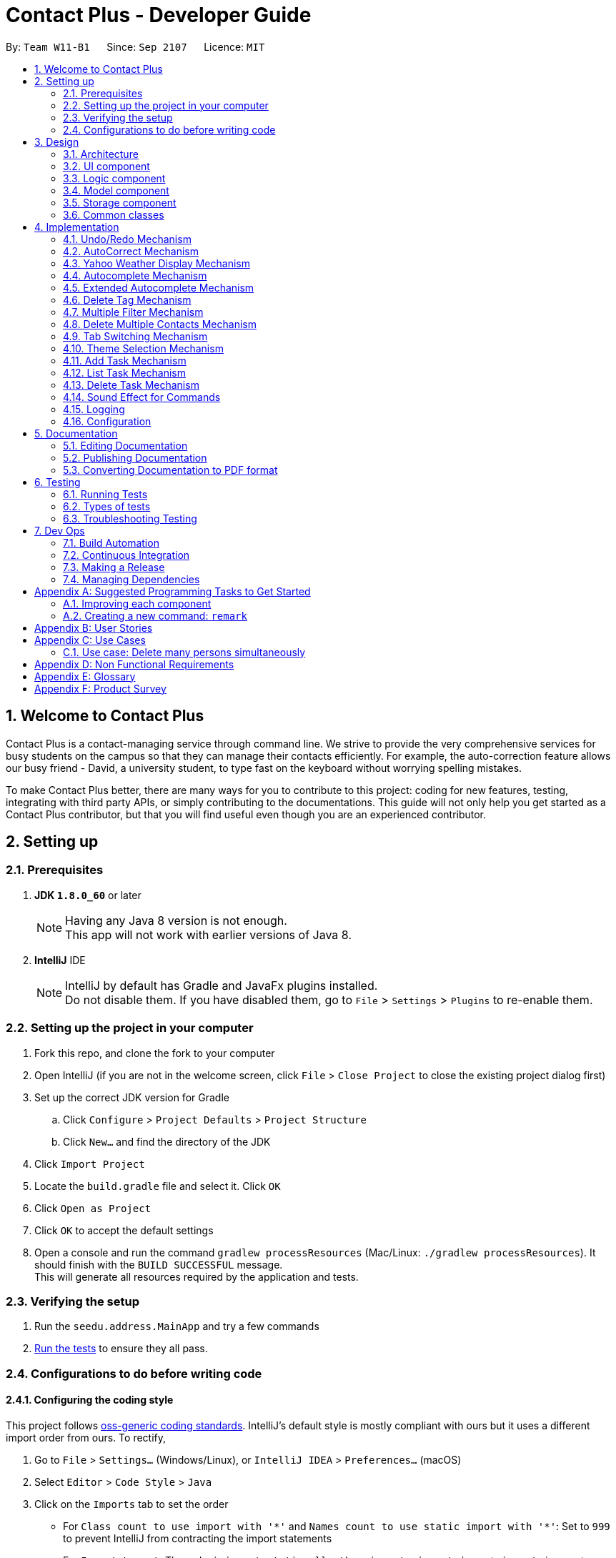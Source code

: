 = Contact Plus - Developer Guide
:toc:
:toc-title:
:toc-placement: preamble
:sectnums:
:imagesDir: images
:experimental:
:stylesDir: stylesheets
ifdef::env-github[]
:tip-caption: :bulb:
:note-caption: :information_source:
endif::[]
ifdef::env-github,env-browser[:outfilesuffix: .adoc]
:repoURL: https://github.com/CS2103AUG2017-W11-B1/main/tree/master

By: `Team W11-B1`      Since: `Sep 2107`      Licence: `MIT`

== Welcome to Contact Plus
Contact Plus is a contact-managing service through command line. We strive to provide the very comprehensive services for busy students on the campus so that they can manage their contacts efficiently. For example, the auto-correction feature allows
our busy friend - David, a university student, to type fast on the keyboard without worrying spelling mistakes.

To make Contact Plus better, there are many ways for you to contribute to this project: coding for new features, testing, integrating with third party APIs, or simply contributing to the documentations.
This guide will not only help you get started as a Contact Plus contributor, but that you will find useful even though you are an experienced contributor.


== Setting up

=== Prerequisites

. *JDK `1.8.0_60`* or later
+
[NOTE]
Having any Java 8 version is not enough. +
This app will not work with earlier versions of Java 8.
+

. *IntelliJ* IDE
+
[NOTE]
IntelliJ by default has Gradle and JavaFx plugins installed. +
Do not disable them. If you have disabled them, go to `File` > `Settings` > `Plugins` to re-enable them.


=== Setting up the project in your computer

. Fork this repo, and clone the fork to your computer
. Open IntelliJ (if you are not in the welcome screen, click `File` > `Close Project` to close the existing project dialog first)
. Set up the correct JDK version for Gradle
.. Click `Configure` > `Project Defaults` > `Project Structure`
.. Click `New...` and find the directory of the JDK
. Click `Import Project`
. Locate the `build.gradle` file and select it. Click `OK`
. Click `Open as Project`
. Click `OK` to accept the default settings
. Open a console and run the command `gradlew processResources` (Mac/Linux: `./gradlew processResources`). It should finish with the `BUILD SUCCESSFUL` message. +
This will generate all resources required by the application and tests.

=== Verifying the setup

. Run the `seedu.address.MainApp` and try a few commands
. link:#testing[Run the tests] to ensure they all pass.

=== Configurations to do before writing code

==== Configuring the coding style

This project follows https://github.com/oss-generic/process/blob/master/docs/CodingStandards.md[oss-generic coding standards]. IntelliJ's default style is mostly compliant with ours but it uses a different import order from ours. To rectify,

. Go to `File` > `Settings...` (Windows/Linux), or `IntelliJ IDEA` > `Preferences...` (macOS)
. Select `Editor` > `Code Style` > `Java`
. Click on the `Imports` tab to set the order

* For `Class count to use import with '\*'` and `Names count to use static import with '*'`: Set to `999` to prevent IntelliJ from contracting the import statements
* For `Import Layout`: The order is `import static all other imports`, `import java.\*`, `import javax.*`, `import org.\*`, `import com.*`, `import all other imports`. Add a `<blank line>` between each `import`

Optionally, you can follow the <<UsingCheckstyle#, UsingCheckstyle.adoc>> document to configure Intellij to check style-compliance as you write code.

==== Updating documentation to match your fork

After forking the repo, links in the documentation will still point to the `se-edu/addressbook-level4` repo. If you plan to develop this as a separate product (i.e. instead of contributing to the `se-edu/addressbook-level4`) , you should replace the URL in the variable `repoURL` in `DeveloperGuide.adoc` and `UserGuide.adoc` with the URL of your fork.

==== Setting up CI

Set up Travis to perform Continuous Integration (CI) for your fork. See <<UsingTravis#, UsingTravis.adoc>> to learn how to set it up.

Optionally, you can set up AppVeyor as a second CI (see <<UsingAppVeyor#, UsingAppVeyor.adoc>>).

[NOTE]
Having both Travis and AppVeyor ensures your App works on both Unix-based platforms and Windows-based platforms (Travis is Unix-based and AppVeyor is Windows-based)

==== Getting started with coding

When you are ready to start coding,

1. Get some sense of the overall design by reading the link:#architecture[Architecture] section.
2. Take a look at the section link:#suggested-programming-tasks-to-get-started[Suggested Programming Tasks to Get Started].

== Design

=== Architecture

image::Architecture.png[width="600"]
_Figure 2.1.1 : Architecture Diagram_

The *_Architecture Diagram_* given above explains the high-level design of the App. Given below is a quick overview of each component.

[TIP]
The `.pptx` files used to create diagrams in this document can be found in the link:{repoURL}/docs/diagrams/[diagrams] folder. To update a diagram, modify the diagram in the pptx file, select the objects of the diagram, and choose `Save as picture`.

`Main` has only one class called link:{repoURL}/src/main/java/seedu/address/MainApp.java[`MainApp`]. It is responsible for,

* At app launch: Initializes the components in the correct sequence, and connects them up with each other.
* At shut down: Shuts down the components and invokes cleanup method where necessary.

link:#common-classes[*`Commons`*] represents a collection of classes used by multiple other components. Two of those classes play important roles at the architecture level.

* `EventsCenter` : This class (written using https://github.com/google/guava/wiki/EventBusExplained[Google's Event Bus library]) is used by components to communicate with other components using events (i.e. a form of _Event Driven_ design)
* `LogsCenter` : Used by many classes to write log messages to the App's log file.

The rest of the App consists of four components.

* link:#ui-component[*`UI`*] : The UI of the App.
* link:#logic-component[*`Logic`*] : The command executor.
* link:#model-component[*`Model`*] : Holds the data of the App in-memory.
* link:#storage-component[*`Storage`*] : Reads data from, and writes data to, the hard disk.

Each of the four components

* Defines its _API_ in an `interface` with the same name as the Component.
* Exposes its functionality using a `{Component Name}Manager` class.

For example, the `Logic` component (see the class diagram given below) defines it's API in the `Logic.java` interface and exposes its functionality using the `LogicManager.java` class.

image::LogicClassDiagram.png[width="800"]
_Figure 2.1.2 : Class Diagram of the Logic Component_

[discrete]
==== Events-Driven nature of the design

The _Sequence Diagram_ below shows how the components interact for the scenario where the user issues the command `delete 1`.

image::SDforDeletePerson.png[width="800"]
_Figure 2.1.3a : Component interactions for `delete 1` command (part 1)_

[NOTE]
Note how the `Model` simply raises a `AddressBookChangedEvent` when the Address Book data are changed, instead of asking the `Storage` to save the updates to the hard disk.

The diagram below shows how the `EventsCenter` reacts to that event, which eventually results in the updates being saved to the hard disk and the status bar of the UI being updated to reflect the 'Last Updated' time.

image::SDforDeletePersonEventHandling.png[width="800"]
_Figure 2.1.3b : Component interactions for `delete 1` command (part 2)_

[NOTE]
Note how the event is propagated through the `EventsCenter` to the `Storage` and `UI` without `Model` having to be coupled to either of them. This is an example of how this Event Driven approach helps us reduce direct coupling between components.

The sections below give more details of each component.

=== UI component

image::UiClassDiagram.png[width="800"]
_Figure 2.2.1 : Structure of the UI Component_

*API* : link:{repoURL}/src/main/java/seedu/address/ui/Ui.java[`Ui.java`]

The UI consists of a `MainWindow` that is made up of parts e.g.`CommandBox`, `ResultDisplay`, `PersonListPanel`, `StatusBarFooter`, `BrowserPanel` etc. All these, including the `MainWindow`, inherit from the abstract `UiPart` class.

The `UI` component uses JavaFx UI framework. The layout of these UI parts are defined in matching `.fxml` files that are in the `src/main/resources/view` folder. For example, the layout of the link:{repoURL}/src/main/java/seedu/address/ui/MainWindow.java[`MainWindow`] is specified in link:{repoURL}/src/main/resources/view/MainWindow.fxml[`MainWindow.fxml`]

The `UI` component,

* Executes user commands using the `Logic` component.
* Binds itself to some data in the `Model` so that the UI can auto-update when data in the `Model` change.
* Responds to events raised from various parts of the App and updates the UI accordingly.

=== Logic component

image::LogicClassDiagram.png[width="800"]
_Figure 2.3.1 : Structure of the Logic Component_

image::LogicCommandClassDiagram.png[width="800"]
_Figure 2.3.2 : Structure of Commands in the Logic Component. This diagram shows finer details concerning `XYZCommand` and `Command` in Figure 2.3.1_

*API* :
link:{repoURL}/src/main/java/seedu/address/logic/Logic.java[`Logic.java`]

.  `Logic` uses the `AddressBookParser` class to parse the user command.
.  This results in a `Command` object which is executed by the `LogicManager`.
.  The command execution can affect the `Model` (e.g. adding a person) and/or raise events.
.  The result of the command execution is encapsulated as a `CommandResult` object which is passed back to the `Ui`.

Given below is the Sequence Diagram for interactions within the `Logic` component for the `execute("delete 1")` API call.

image::DeletePersonSdForLogic.png[width="800"]
_Figure 2.3.1 : Interactions Inside the Logic Component for the `delete 1` Command_

=== Model component

image::ModelClassDiagram.png[width="800"]
_Figure 2.4.1 : Structure of the Model Component_

*API* : link:{repoURL}/src/main/java/seedu/address/model/Model.java[`Model.java`]

The `Model`,

* stores a `UserPref` object that represents the user's preferences.
* stores the Address Book data.
* exposes an unmodifiable `ObservableList<ReadOnlyPerson>` that can be 'observed' e.g. the UI can be bound to this list so that the UI automatically updates when the data in the list change.
* does not depend on any of the other three components.

=== Storage component

image::StorageClassDiagram2.png[width="800"]
_Figure 2.5.1 : Structure of the Storage Component_

*API* : link:{repoURL}/src/main/java/seedu/address/storage/Storage.java[`Storage.java`]

The `Storage` component,

* can save `UserPref` objects in json format and read it back.
* can save the Address Book data in xml format and read it back.

=== Common classes

Classes used by multiple components are in the `seedu.addressbook.commons` package.

== Implementation

This section describes some noteworthy details on how certain features are implemented.

=== Undo/Redo Mechanism

The undo/redo mechanism is facilitated by an `UndoRedoStack`, which resides inside `LogicManager`. It supports undoing and redoing of commands that modifies the state of the address book (e.g. `add`, `edit`). Such commands will inherit from `UndoableCommand`.

`UndoRedoStack` only deals with `UndoableCommands`. Commands that cannot be undone will inherit from `Command` instead. The following diagram shows the inheritance diagram for commands:

image::LogicCommandClassDiagram.png[width="800"]

As you can see from the diagram, `UndoableCommand` adds an extra layer between the abstract `Command` class and concrete commands that can be undone, such as the `DeleteCommand`. Note that extra tasks need to be done when executing a command in an _undoable_ way, such as saving the state of the address book before execution. `UndoableCommand` contains the high-level algorithm for those extra tasks while the child classes implements the details of how to execute the specific command. Note that this technique of putting the high-level algorithm in the parent class and lower-level steps of the algorithm in child classes is also known as the https://www.tutorialspoint.com/design_pattern/template_pattern.htm[template pattern].

Commands that are not undoable are implemented this way:
[source,java]
----
public class ListCommand extends Command {
    @Override
    public CommandResult execute() {
        // ... list logic ...
    }
}
----

With the extra layer, the commands that are undoable are implemented this way:
[source,java]
----
public abstract class UndoableCommand extends Command {
    @Override
    public CommandResult execute() {
        // ... undo logic ...

        executeUndoableCommand();
    }
}

public class DeleteCommand extends UndoableCommand {
    @Override
    public CommandResult executeUndoableCommand() {
        // ... delete logic ...
    }
}
----

Suppose that the user has just launched the application. The `UndoRedoStack` will be empty at the beginning.

The user executes a new `UndoableCommand`, `delete 5`, to delete the 5th person in the address book. The current state of the address book is saved before the `delete 5` command executes. The `delete 5` command will then be pushed onto the `undoStack` (the current state is saved together with the command).

image::UndoRedoStartingStackDiagram.png[width="800"]

As the user continues to use the program, more commands are added into the `undoStack`. For example, the user may execute `add n/David ...` to add a new person.

image::UndoRedoNewCommand1StackDiagram.png[width="800"]

[NOTE]
If a command fails its execution, it will not be pushed to the `UndoRedoStack` at all.

The user now decides that adding the person was a mistake, and decides to undo that action using `undo`.

We will pop the most recent command out of the `undoStack` and push it back to the `redoStack`. We will restore the address book to the state before the `add` command executed.

image::UndoRedoExecuteUndoStackDiagram.png[width="800"]

[NOTE]
If the `undoStack` is empty, then there are no other commands left to be undone, and an `Exception` will be thrown when popping the `undoStack`.

The following sequence diagram shows how the undo operation works:

image::UndoRedoSequenceDiagram.png[width="800"]

The redo does the exact opposite (pops from `redoStack`, push to `undoStack`, and restores the address book to the state after the command is executed).

[NOTE]
If the `redoStack` is empty, then there are no other commands left to be redone, and an `Exception` will be thrown when popping the `redoStack`.

The user now decides to execute a new command, `clear`. As before, `clear` will be pushed into the `undoStack`. This time the `redoStack` is no longer empty. It will be purged as it no longer make sense to redo the `add n/David` command (this is the behavior that most modern desktop applications follow).

image::UndoRedoNewCommand2StackDiagram.png[width="800"]

Commands that are not undoable are not added into the `undoStack`. For example, `list`, which inherits from `Command` rather than `UndoableCommand`, will not be added after execution:

image::UndoRedoNewCommand3StackDiagram.png[width="800"]

The following activity diagram summarize what happens inside the `UndoRedoStack` when a user executes a new command:

image::UndoRedoActivityDiagram.png[width="200"]

==== Design Considerations

**Aspect:** Implementation of `UndoableCommand` +
**Alternative 1 (current choice):** Add a new abstract method `executeUndoableCommand()` +
**Pros:** We will not lose any undone/redone functionality as it is now part of the default behaviour. Classes that deal with `Command` do not have to know that `executeUndoableCommand()` exist. +
**Cons:** Hard for new developers to understand the template pattern. +
**Alternative 2:** Just override `execute()` +
**Pros:** Does not involve the template pattern, easier for new developers to understand. +
**Cons:** Classes that inherit from `UndoableCommand` must remember to call `super.execute()`, or lose the ability to undo/redo.

---

**Aspect:** How undo & redo executes +
**Alternative 1 (current choice):** Saves the entire address book. +
**Pros:** Easy to implement. +
**Cons:** May have performance issues in terms of memory usage. +
**Alternative 2:** Individual command knows how to undo/redo by itself. +
**Pros:** Will use less memory (e.g. for `delete`, just save the person being deleted). +
**Cons:** We must ensure that the implementation of each individual command are correct.

---

**Aspect:** Type of commands that can be undone/redone +
**Alternative 1 (current choice):** Only include commands that modifies the address book (`add`, `clear`, `edit`). +
**Pros:** We only revert changes that are hard to change back (the view can easily be re-modified as no data are lost). +
**Cons:** User might think that undo also applies when the list is modified (undoing filtering for example), only to realize that it does not do that, after executing `undo`. +
**Alternative 2:** Include all commands. +
**Pros:** Might be more intuitive for the user. +
**Cons:** User have no way of skipping such commands if he or she just want to reset the state of the address book and not the view. +
**Additional Info:** See our discussion  https://github.com/se-edu/addressbook-level4/issues/390#issuecomment-298936672[here].

---

**Aspect:** Data structure to support the undo/redo commands +
**Alternative 1 (current choice):** Use separate stack for undo and redo +
**Pros:** Easy to understand for new Computer Science student undergraduates to understand, who are likely to be the new incoming developers of our project. +
**Cons:** Logic is duplicated twice. For example, when a new command is executed, we must remember to update both `HistoryManager` and `UndoRedoStack`. +
**Alternative 2:** Use `HistoryManager` for undo/redo +
**Pros:** We do not need to maintain a separate stack, and just reuse what is already in the codebase. +
**Cons:** Requires dealing with commands that have already been undone: We must remember to skip these commands. Violates Single Responsibility Principle and Separation of Concerns as `HistoryManager` now needs to do two different things. +

=== AutoCorrect Mechanism

The `AutoCorrect` feature enables misspelt commands entered by users to be autoCorrected by the application,
and perform the correct command. The correction of the misspelt command is based on four types of prediction of the misspelt words, namely, addition of alphabets, deletion
of alphabets, transposing of alphabets and Substitution of alphabets. For the sake of efficiency, the link:#edit-distance[edit distance] is limited to 2 (refer to `editDistance1`, and `checkMisspeltWords`).

This is an example of how the misspelt words are predicted by adding one more alphabet:
[source,java]
----
//Adding any one character (from the alphabet) anywhere in the word.
        for (int i = 0; i <= formattedWord.length(); i++) {
            for (int j = 0; j < alphabet.length(); j++) {
                String newWord = formattedWord.substring(0, i) + alphabet.charAt(j)
                        + formattedWord.substring(i, formattedWord.length());
                results.add(newWord);
            }
        }
----

Auto-Correct is only utilized in `AddressBoonParser` class to check each input command, and correct the misspelt command which has an link:#edit-distance[edit distance] smaller than or equal to 2.
The following diagram shows the interaction between `AutoCorrect` and `AddressBookParser` class:

image::AddressBookParser.SequenceDiagram.png[width="800"]

==== Prerequisites/Dependencies

* The `COMMAND_WORD` for every available command must be added to the `getCommandPool` method for the command to be auto-corrected.
* AutoCorrect will only work for misspelt words within link:#edit-distance[edit distance] of 2.
* AutoCorrect is based on four types of prediction of misspelt words, namely, addition, deletion, switch, and substitution.
* Alias will not be autoCorrected as it consists only one or two alphabets.
* The logic for autoCorrecting commands is implemented in AutoCorrectCommand class.

==== Design Consideration

**Aspect:** Implementation of `AutoCorrect` +

**Alternative 1 (current choice):** Consider edit distance is 2 and the command is predicted based on the first alphabet. +
**Pros:** The speed of searching is improved by implementing matching command by the first alphabet as the first alphabet entered by users is often correct.
Edit distance 2 allows a considerable number of commands to be corrected by the application. +
**Cons:** The prediction by first alphabet limits the autoCorrection on those commands that have first alphabet wrong.
Edit distance 2 does not cover many other misspelt commands. +

**Alternative 2:** Read all the available file from an external file when the application begins. +
**Pros:** It would be easier for developers to maintain the autoCorrect feature as it is easier to update new commands into a file rather than in a method. +
**Cons:** It would not be able to utilise `COMMAND_WORD` defined in each command class
as it is a good practice to reused what is already defined and extend its usage (Close to modification and Open to extension Principle). +

=== Yahoo Weather Display Mechanism
The Yahoo weather information display is aided by the external library "yahoo-weather-java-api:2.0.2". This library queries data from Yahoo Weather API, and the application display the information returned by calling the library functions with
a simple string parser method to format the data return. The formatted data is displayed on the `StatusFooterBar`. +

The query of weather information is closely related to the location. The location is specified by WOEID, so in this application we take the link:#WOEID[WOEID] of Singapore by default. +

[source,java]
----
private final String woeid = "1062617";
----

The API method is called, and data returned as follows:

[source,java]
----
YahooWeatherService service = new YahooWeatherService();
Channel channel = service.getForecast(woeid, DegreeUnit.CELSIUS);

return conditionStringParser(channel.getItem().getCondition().toString());
----

==== Prerequisites/Dependencies

* This feature has a strong dependency on Yahoo Weather Server. Some exceptions or assertions should be implemented to prevent the failure of the application
due to the failure of Yahoo Weather Server. +


=== Autocomplete Mechanism[[autocomplete-feature]]

//tag::autocomplete-mechanism[]

The `autocomplete` feature is implemented in `AutoCompleteUtil` class. It enables commands to be automatically suggested and
completed for users. For example, when the user type, "sea", and press kbd:[TAB] key, the complete command `search` appears on the command line. This feature saves time for users and improves the efficiency of the application in general.
It is invoked in subclasses of `Logic` (e.g. `LogicManager`).

The interaction between `AutoCompleteUtil` and `Logic` classes can be seen from the following sequence diagram:

image::AutoCompleteCommand.sequenceDiagram.png[width="800"]

==== Prerequisites/Dependencies [[autocomplete-dependencies]]

* The hotkey for launching `autocomplete` is indicated in the `CommandBox` class.
Currently, the hotkey is kbd:[TAB].
* The `COMMAND_WORD` field must exist in the class file representing each command.
* The `COMMAND_WORD` field in each command class is defined as the string that is used to invoke
that command.
For example, "add" is the `COMMAND_WORD` in the `AddCommand` class and is used to invoke the `add` operation.
* The `COMMAND_WORD` for every command must be added to
the `mapOfAvailableCommands` map in the  `Command` class.
If the developer forgets to perform this step, `AddressBook` will work
normally but there will be no hints for those commands.
* Although `autocomplete` currently does not support autocompletion
for aliases. The `COMMAND_WORD_ALIAS` alias for every command, that has an alias,
should be added to the `listOfCommandAliases` list in the `Command` class
for completeness and testing purposes.
* The logic for filtering matching commands is implemented in the `AutoCompleteUtil`
class. This is shown in the following code snippet:

image::AutoCompleteCommand.png[width="800"]

* If the need arises to autocomplete other fields such as `name`, `address` and `email`,
another method should be implemented in the `AutoCompleteUtil` class.

==== Design Considerations

**Aspect:** Implementation of `autocomplete`. +

**Alternative 1 (current choice):** Add a list of names of available commands to `Command` class. +
**Pros:** We do not need to care about how `autocomplete` works when adding new commands. We simply need to add the
 `COMMAND_WORD` of new commands to the Command class and `autocomplete` will automatically use them for hints.
 Furthermore, command names can be dynamically obtained via the `COMMAND_WORD` field for every command. +
**Cons:** Additional level of dependency as the developer has to consistently update the `Command` class whenever
 a new type of command is created. +

**Alternative 2:** Place the `COMMAND_WORD` of all commands into a text file and read it when `AddressBook` starts. +
**Pros:** No additional dependency among classes as `AddressBook` gets all command names from a text file rather
 than obtaining them from the `COMMAND_WORD` field of each type of command. +
**Cons:** The developer has to add the `COMMAND_WORD` of every new command to the text file.
 Furthermore, there is repeated work (and higher risk of error) as the developer must take care to ensure that the text file's entry corresponds with the
`COMMAND_WORD` field.

//end::autocomplete-mechanism[]

=== Extended Autocomplete Mechanism[[extended-autocomplete-feature]]

//tag::extended-autocomplete-mechanism[]

The `extended autocomplete` feature is an add-on to the `autocomplete` feature
and enables the full format of commands to be automatically filled into the command bar.
It is invoked in the `LogicManager` class.

==== Prerequisites/Dependencies

* The hotkey for launching `extended autocomplete` is indicated in the `CommandBox` class.
Currently, the hotkey is kbd:[Ctrl]. The following excerpt briefly shows how the `autocomplete` string
is determined based on the `Command` entered by the user.

image::extended-autocomplete-snippet.png[width="800"]

* The `COMMAND_WORD` and `AUTOCOMPLETE_FORMAT` fields must exist in all class files that represent commands.
* For definition of `COMMAND_WORD`, see <<autocomplete-dependencies, section 4.4.1>>
* The `AUTOCOMPLETE_FORMAT` field is defined as a string that contains the format of the command that is represented by the enclosing class.
For example, if `test` command has the format of `test positive_integer` then `AUTOCOMPLETE_FORMAT` must be defined as
`test positive_integer` in the `TestCommand` class.
* The `mapOfAvailableCommands` map in the `Command` class must contain `<command_class.COMMAND_WORD, command_class.AUTCOMPLETE_FORMAT>`
as `<key, value>` pairs. An example of such a pair is `<AddCommand.COMMAND_WORD, AddCommand.AUTOCOMPLETE_FORMAT>`.
* If the developer forgets to perform the above step, `AddressBook` will work
normally but there will be no completion for those commands.
* `extended autocomplete` currently does not support autocompletion
for aliases.

==== Design Considerations

**Aspect:** Implementation of `extended autocomplete`. +

**Alternative 1 (current choice):** Use a shortcut key to launch `extended autocomplete` when a valid `COMMAND NAME`
has been typed into the command bar. +
**Pros:** It is easy to implement as we simply need to return a string based on the immediate user input. Furthermore, the `autocomplete` feature
complements this by enabling users to easily input a correct `COMMAND_NAME`. +
**Cons:** The user cannot choose from the list of suggestions by `Autocomplete`. He still has to type/autofill a
single command name first before being able to use the shortcut for `extended autocomplete`. +

**Alternative 2:** Allocate shortcut keys to select non-negative integers 0, 1, 2, 3 ... Each integer will be used as an
index to select a specific command from the `autocomplete` list of suggestions. +
Pros: Convenient for user to input any command as he only has to type its prefix partially before using `autocomplete` and
select the desired command using the shortcut for `extended autocomplete`. +
Cons: Finite number of keys on the keyboard make it impossible to do a one-to-one mapping of shortcut keys to commands.
 Furthermore, it is quite tricky to implement as using keys with printable characters will result in extra characters
 being printed together with the string returned by `extended autocomplete`.

//end::extended-autocomplete-mechanism[]

=== Delete Tag Mechanism

//tag::deletetag-mechanism[]

This mechanism is modelled by the `DeleteTagCommand` class. An instance of
`DeleteTagCommand` is instantiated by the `AddressBookParser` class when the
user attempts to delete tasks. The following sequence diagram shows the process from the
moment the user enters the `deletetag` command until the remaining tags
are displayed in the interface of `Contact Plus`.

image::DeleteTagCommand-sequence-diagram.png[width="800"]

==== Prerequisites/Dependencies

* The `deleteTag()` method in model must be able to accept a `Tag` as input and
delete it from the address book.

==== Design Considerations

**Aspect:** Implementation of `deletetag` command. +

**Alternative 1 (current choice):** Delete the specified tag from all contacts in the address book. +
**Pros:** Easy to implement. +
**Cons:** If the user wishes to only remove that tag from one particular person. He has to re-add the tag
to every person who had that tag previously (except the one from which he wanted to remove the tag).

**Alternative 2:** Enable the user to choose several contacts from which he/she wishes to delete the tag. +
**Pros:** User has more control over which users to remove the tag from. Hence, this implementation removes
 the problem from alternative 1. +
**Cons:** Implementation is more complex as contacts have to validated before handling the tag names.

//end::deletetag-mechanism[]

=== Multiple Filter Mechanism

//tag::multifilter-mechanism[]

This mechanism is modelled by the `MultiFilterCommand` class. An instance of
`MultiFilterCommand` is instantiated by the `AddressBookParser` class when the
user attempts to delete tasks. The following sequence diagram shows the process from the
moment the user enters the `multifilter` command until the results
are displayed in the interface of `Contact Plus`.

image::MultiFilterCommand-sequence-diagram.png[width="800"]

==== Prerequisites/Dependencies

* The `clearFiltersOnPersonList()` method in the `Model` class must clear all filters
in the filtered list of persons (i.e. show all elements in the list).
* The `updateFilteredPersonList()` method in the `Model` class must accept a `Predicate` as
input and apply it on the filtered list of persons (i.e. the list will only show
elements that match the condition specified by the given `Predicate`).

==== Design Considerations

**Aspect:** Implementation of `multifilter` command. +

**Alternative 1 (current choice):** Allow the user to enter any number of filter fields (e.g. name, email, address, etc.) in any order. +
**Pros:** The user does not have to type unnecessary information (e.g. he/she does not have to specify a blank email if he/she just wants
to find a contact with a particular name). +
**Cons:** Technically difficult to implement as missing filter fields have to be detected and handled appropriately.

**Alternative 2:** Only allow the user to filter by one criteria in a single command. E.g.
If the user wishes to filter by name and address, he/she has to filter by name then
by address (using 2 commands). +
**Pros:** Very easy to implement as there is only one filter field to handle. +
**Cons:** Requires multiple steps, which could be irritating and non-intuitive to the user.

//end::multifilter-mechanism[]

=== Delete Multiple Contacts Mechanism
//tag::deletemultiple[]
The `Delete` multiple contacts feature enables user to delete more than one contact in a single command by specifying more than one indices. It is
invoked in the `DeleteCommand` class. +
The interaction between `Model` and `Logic` classes can be seen from the following sequence diagram:

image::DeleteMultiple/DeleteMultipleUML.PNG[width="800"]

The source code below shows the implementation of how multiple persons are deleted by using a loop:
[source,java]
----
for (Index i : targetIndex) {
            if (i.getZeroBased() >= lastShownList.size()) {
                throw new CommandException(Messages.MESSAGE_INVALID_PERSON_DISPLAYED_INDEX);
            }
        }

        String result = "";
        Collections.sort(targetIndex);
        for (Index i : targetIndex) {
            ReadOnlyPerson personToDelete = lastShownList.get(i.getZeroBased());

            try {
                model.deletePerson(personToDelete);
                if (targetIndex.size() == 1) {
                    result = result.concat(personToDelete.toString());
                } else {
                    result = result.concat("\n" + personToDelete.toString());
                }
            } catch (PersonNotFoundException pnfe) {
                assert false : "The target person cannot be missing";
            }

        }
----

==== Prerequisites/Dependencies

* The `Index` to be deleted is added to an ArrayList of `Index`.
* To identify different `Index`, Regex `/` is used.
* ArrayList `Index` needs to be sorted in descending order to prevent IndexOutOfBound
exception.

==== Design Considerations

**Aspect:** Implementation of `delete` Multiple Contact +

**Alternative 1 (current choice):** Add the `Index` to be deleted to an ArrayList. +
**Pros:** We do not need to care how many `Index` or the order of the `Index` being input by the user as long as it
is separated by `/`. +
**Cons:** Additional space is required for the ArrayList of `Index`. +

**Alternative 2:** Use 'Lazy' delete by adding a boolean field to each element +
**Pros:** We do not need to remove anything from the ArrayList. The boolean 0 or 1 will just
indicate if the contact has been deleted. +
**Cons:** The whole List has to be iterated to check if the contact has been deleted.
//end::deletemultiple[]

=== Tab Switching Mechanism
//tag::tabswitch[]
The tab pane will switch between `Task` and `Map` based on the command entered by the user. If the
 Command input is related to the `person` model, it will be switched to the `Map` tab. Likewise, if the
 Command input is related to the `task` model, it will be switched to the `task` tab. +
The interaction between `Ui` and `Logic` classes can be seen from the following sequence diagram:

image::SwitchTab.PNG[width="800"]

The source code shows how the Command input is checked and how the tab is switched:
[source,java]
----
private void displayTab(String commandTyped) {
        Map<String, String> commandFormatMap = Command.getMapOfCommandFormats();
        List listOfAliases = Command.getListOfAvailableCommandAliases();
        int index = tabPane.getSelectionModel().getSelectedIndex();
        if (commandFormatMap.containsKey(commandTyped) || listOfAliases.contains(commandTyped)) {
            if (index != 0) {
                tabPane.getSelectionModel().selectFirst();
            }
        } else {
            tabPane.getSelectionModel().selectLast();
        }

    }
----
==== Prerequisites/Dependencies

* The `task` Commands and `Person` Commands needs to be stored in different hashmap in
the `Command` class.

==== Design Considerations

**Aspect:** Implementation of Switch Tab mechanism +

**Alternative 1 (current choice):** Checks the command typed by user to the hashmap of available commands
 in `Command` class which are classified into `task` commands and `Person` commands. +
**Pros:** Simple if-else case as the commands are stored in two different hashmaps. +
**Cons:** Additional space is required for two different hashmaps. +
//end::tabswitch[]

// tag::themeselect[]
=== Theme Selection Mechanism

The 'theme support' feature allows user to choose their favorite theme for the address book, other than the default
Dark Theme. It is facilitated by `SwitchThemeCommand` class.

Currently, Contact Plus is presented with three themes: **Dark**(INDEX `1`), **Light**(INDEX `2`) and
**Colourful**(INDEX `3`).

The command word for switching theme is `switch`. When the user type the command word `switch` and the **INDEX**
 of theme, `execute()` function in the `LogicManager` class will be called. Next the command line will be passed to
`AddressBookParser` class which then returns `SwitchThemeCommandParser` to separate the **INDEX** from command word.
The **INDEX** will be used to select the specific theme in the array of String `themeArr`. The theme selected
will be used to build the filepath, which allows `MainWindow` class to retrieve the respective `.css` file and update
theme accordingly.

The overview of the themes is as follows:

image::DarkTheme.png[width="500"]
image::LightTheme.png[width="500"]
image::ColourfulTheme.png[width="500"]

==== Prerequisites/Dependencies

* The line `<URL value="@ThemeName.css" />` in `fxml` files is replaced by a method call via
`javafx.scene.layout.VBox` object in `MainWindow` class.
* In current version of Contact Plus, the `INDEX` must be 1, 2, or 3.
* The `SwitchThemeCommand` is currently not undoable.

==== Design Considerations

**Aspect:** Implementation of `switch theme` feature +

**Alternative 1 (current choice):** Use command line to switch theme. +
**Pros:** Only keyboard action is required. Users do not need to use mouse to click. +
**Cons:** Preview of theme is not available. Users will only find out after they execute the command.

**Alternative 2:** Use a selection window with theme preview image. +
**Pros:** Users are able to know what the theme looks like before they choose the respective theme. +
**Cons:** Additional space for `Theme Selection` window. +
// end::themeselect[]

// tag::addtask[]
=== Add Task Mechanism

The 'add task' feature is facilitated by `AddTaskCommand` class. It allows users to add tasks into the address book
with a description, the level of priority as well as the due date. The tasks added will be shown on the stickies
in the address book.

The command word for adding a task is `task`. When users key in the command word `task`, together with valid
description, priority and due date, the `execute()` function in the `LogicManager` class will be called, which will
pass the value of the command string into `parseCommand()` function in the `AddressBookParser` class.
As a result, `AddTaskCommandParser` will be returned to separate the command string into three different parts
- `Description`, `Priority` and `dueDate`. These three fields will be passed to `Task` class to check if they
are valid. If yes, a new `Task` object will be returned and used to call `AddTaskCommand` class. Eventually,
the `executeUndoableCommand()` function in `AddTaskCommand` class will be called and returns a `CommandResult` object to display once a task is successfully added.

==== Prerequisites/Dependencies

* The format of date must follow `dd/MM/yyyy`.
* The range of priority can only be from 0 to 2. Any other values will be deemed as invalid.
* Currently, all fields must be included in the command and cannot be omitted.

==== Design Considerations

**Aspect:** Implementation of AddTaskCommand +

**Alternative 1 (current choice):** Use stickies so that newly added tasks will show up in the stickies. +
**Pros:** Tasks are easy to identify. +
**Cons:** When too many tasks are added, it is difficult to display all the tasks. +

**Alternative 2:** Use a task list similar to the person list in the address book. +
**Pros:** Easy to display and look through all the tasks. +
**Cons:** Less attractive. +
// end::addtask[]

=== List Task Mechanism

//tag::listtask-mechanism[]

This mechanism is modelled by the `ListTaskCommand` class. An instance of
`ListTaskCommand` is instantiated by the `AddressBookParser` class when the
user attempts to list tasks. The following sequence diagram shows the process from the
moment the user enters the `listtask` command until the tasks
are displayed in the interface of `Contact Plus`.

image::ListTaskCommand-sequence-diagram.png[width="800"]

==== Prerequisites/Dependencies

* The `taskDisplayed` variable in `CommandBox` must be set to the instance of the `BrowserPanel`
that contains the sticky where the tasks are to be displayed.
* The `getFilteredTaskList()` method in `Logic` class must return a list of `ReadOnlyTasks` containing
the tasks in the address book.

==== Design Considerations

**Aspect:** Implementation of `listtask` command. +

**Alternative 1 (current choice):** List all the tasks in one sticky note. +
**Cons:** When too many tasks are added, the tasks will look very clutterd when displayed. +

**Alternative 2:** Use one sticky note to display each task. +
**Pros:** Interface will look much neater. +
**Cons:** Not scalable as it is not practical to generate a large number of sticky notes. +

//end::listtask-mechanism[]

=== Delete Task Mechanism

//tag::deletetask-mechanism[]

This mechanism is modelled by the `DeleteTaskCommand` class. An instance of
`DeleteTaskCommand` is instantiated by the `AddressBookParser` class when the
user attempts to delete tasks. The following sequence diagram shows the process from the
moment the user enters the `deletetask` command until the remaining tasks
are displayed in the interface of `Contact Plus`.

image::DeleteTaskCommand-sequence-diagram.png[width="800"]

==== Prerequisites/Dependencies

* The `taskDisplayed` variable in `CommandBox` must be set to the instance of the `BrowserPanel`
that contains the sticky where the tasks are to be displayed.
* The `getFilteredTaskList()` method in `Logic` class must return a list of `ReadOnlyTasks` containing
the tasks in the address book.
* The `deleteTask()` method in model must be able to accept a `ReadOnlyTask` as input and
delete it from the address book.

==== Design Considerations

**Aspect:** Implementation of DeleteTaskCommand. +

**Alternative 1 (current choice):** Delete tasks from the address book every time the user executes the command to
delete task. +
**Pros:** Don't have to keep track of which tasks are no longer valid. +
**Cons:** Causes overhead if the user repeatedly executes a command to delete tasks.

**Alternative 2:** Use lazy deletion (i.e. use a boolean array to mark which tasks are no longer valid) without
 automatically displaying the remaining tasks. Only delete tasks when
  the user chooses to list tasks. +
**Pros:** Less overhead as deletion only has to be done when user chooses to list tasks. +
**Cons:** Difficult to implement and causes a lot of technical issues such as updating the
list of tasks when the user closes the address book after deletion.

//end::deletetask-mechanism[]

=== Sound Effect for Commands

This mechanism is supported by the `AudioUtil` class. The static method
`playClip()`, which plays a specified .wav format sound clip, is invoked on `AudioUtil` class when a command is issued by
the user. Distinct sound clips will be played based on whether the command
was successfully executed or it failed to execute (due to various reasons such
as parse error). A visualization of this is shown in the following sequence diagram:

image::SoundEffect-sequence-diagram.png[width="800"]

The implementation of the `playClip()` method in the `AudioUtil` class is shown below:

image::playClipMethod.png[width="800"]

==== Prerequisites/Dependencies

* The audio file whose name is specified to the `playClip()` method must exist
in the src/resources/audio/ folder.
* The name of a .wav format audio clip should be provided to the `playClip()` method as
only this format has been tried and tested. Other audio file formats may/may not work.

==== Design Considerations

**Aspect:** Implementation of sound effects. +

**Alternative 1 (current choice):** Play preset clips on command success or failure. +
**Pros:** Easy to implement as the clips to be played are always the same and are only played
during two events. +
**Cons:** The sound clips are limited to two types - success or failure.

**Alternative 2:** Allow the user to select the command success and failure audio clips from
a predefined list. +
**Pros:** User is able to have more personalized settings. +
**Cons:** Technically challenging as additional commands have to be implemented to list
the available audio clips and select the desired ones.




=== Logging

We are using `java.util.logging` package for logging. The `LogsCenter` class is used to manage the logging levels and logging destinations.

* The logging level can be controlled using the `logLevel` setting in the configuration file (See link:#configuration[Configuration])
* The `Logger` for a class can be obtained using `LogsCenter.getLogger(Class)` which will log messages according to the specified logging level
* Currently log messages are output through: `Console` and to a `.log` file.

*Logging Levels*

* `SEVERE` : Critical problem detected which may possibly cause the termination of the application
* `WARNING` : Can continue, but with caution
* `INFO` : Information showing the noteworthy actions by the App
* `FINE` : Details that is not usually noteworthy but may be useful in debugging e.g. print the actual list instead of just its size

=== Configuration

Certain properties of the application can be controlled (e.g App name, logging level) through the configuration file (default: `config.json`).

== Documentation

We use asciidoc for writing documentation.

[NOTE]
We chose asciidoc over Markdown because asciidoc, although a bit more complex than Markdown, provides more flexibility in formatting.

=== Editing Documentation

See <<UsingGradle#rendering-asciidoc-files, UsingGradle.adoc>> to learn how to render `.adoc` files locally to preview the end result of your edits.
Alternatively, you can download the AsciiDoc plugin for IntelliJ, which allows you to preview the changes you have made to your `.adoc` files in real-time.

=== Publishing Documentation

See <<UsingTravis#deploying-github-pages, UsingTravis.adoc>> to learn how to deploy GitHub Pages using Travis.

=== Converting Documentation to PDF format

We use https://www.google.com/chrome/browser/desktop/[Google Chrome] for converting documentation to PDF format, as Chrome's PDF engine preserves hyperlinks used in webpages.

Here are the steps to convert the project documentation files to PDF format.

.  Follow the instructions in <<UsingGradle#rendering-asciidoc-files, UsingGradle.adoc>> to convert the AsciiDoc files in the `docs/` directory to HTML format.
.  Go to your generated HTML files in the `build/docs` folder, right click on them and select `Open with` -> `Google Chrome`.
.  Within Chrome, click on the `Print` option in Chrome's menu.
.  Set the destination to `Save as PDF`, then click `Save` to save a copy of the file in PDF format. For best results, use the settings indicated in the screenshot below.

image::chrome_save_as_pdf.png[width="300"]
_Figure 5.6.1 : Saving documentation as PDF files in Chrome_

== Testing

=== Running Tests

There are three ways to run tests.

[TIP]
The most reliable way to run tests is the 3rd one. The first two methods might fail some GUI tests due to platform/resolution-specific idiosyncrasies.

*Method 1: Using IntelliJ JUnit test runner*

* To run all tests, right-click on the `src/test/java` folder and choose `Run 'All Tests'`
* To run a subset of tests, you can right-click on a test package, test class, or a test and choose `Run 'ABC'`

*Method 2: Using Gradle*

* Open a console and run the command `gradlew clean allTests` (Mac/Linux: `./gradlew clean allTests`)

[NOTE]
See <<UsingGradle#, UsingGradle.adoc>> for more info on how to run tests using Gradle.

*Method 3: Using Gradle (headless)*

Thanks to the https://github.com/TestFX/TestFX[TestFX] library we use, our GUI tests can be run in the _headless_ mode. In the headless mode, GUI tests do not show up on the screen. That means the developer can do other things on the Computer while the tests are running.

To run tests in headless mode, open a console and run the command `gradlew clean headless allTests` (Mac/Linux: `./gradlew clean headless allTests`)

=== Types of tests

We have two types of tests:

.  *GUI Tests* - These are tests involving the GUI. They include,
.. _System Tests_ that test the entire App by simulating user actions on the GUI. These are in the `systemtests` package.
.. _Unit tests_ that test the individual components. These are in `seedu.address.ui` package.
.  *Non-GUI Tests* - These are tests not involving the GUI. They include,
..  _Unit tests_ targeting the lowest level methods/classes. +
e.g. `seedu.address.commons.StringUtilTest`
..  _Integration tests_ that are checking the integration of multiple code units (those code units are assumed to be working). +
e.g. `seedu.address.storage.StorageManagerTest`
..  Hybrids of unit and integration tests. These test are checking multiple code units as well as how the are connected together. +
e.g. `seedu.address.logic.LogicManagerTest`


=== Troubleshooting Testing
**Problem: `HelpWindowTest` fails with a `NullPointerException`.**

* Reason: One of its dependencies, `UserGuide.html` in `src/main/resources/docs` is missing.
* Solution: Execute Gradle task `processResources`.

== Dev Ops

=== Build Automation

See <<UsingGradle#, UsingGradle.adoc>> to learn how to use Gradle for build automation.

=== Continuous Integration

We use https://travis-ci.org/[Travis CI] and https://www.appveyor.com/[AppVeyor] to perform _Continuous Integration_ on our projects. See <<UsingTravis#, UsingTravis.adoc>> and <<UsingAppVeyor#, UsingAppVeyor.adoc>> for more details.

=== Making a Release

Here are the steps to create a new release.

.  Update the version number in link:{repoURL}/src/main/java/seedu/address/MainApp.java[`MainApp.java`].
.  Generate a JAR file <<UsingGradle#creating-the-jar-file, using Gradle>>.
.  Tag the repo with the version number. e.g. `v0.1`
.  https://help.github.com/articles/creating-releases/[Create a new release using GitHub] and upload the JAR file you created.

=== Managing Dependencies

A project often depends on third-party libraries. For example, Address Book depends on the http://wiki.fasterxml.com/JacksonHome[Jackson library] for XML parsing. Managing these _dependencies_ can be automated using Gradle. For example, Gradle can download the dependencies automatically, which is better than these alternatives. +
a. Include those libraries in the repo (this bloats the repo size) +
b. Require developers to download those libraries manually (this creates extra work for developers)

[appendix]
== Suggested Programming Tasks to Get Started

Suggested path for new programmers:

1. First, add small local-impact (i.e. the impact of the change does not go beyond the component) enhancements to one component at a time. Some suggestions are given in this section link:#improving-each-component[Improving a Component].

2. Next, add a feature that touches multiple components to learn how to implement an end-to-end feature across all components. The section link:#creating-a-new-command-code-remark-code[Creating a new command: `remark`] explains how to go about adding such a feature.

=== Improving each component

Each individual exercise in this section is component-based (i.e. you would not need to modify the other components to get it to work).

[discrete]
==== `Logic` component

[TIP]
Do take a look at the link:#logic-component[Design: Logic Component] section before attempting to modify the `Logic` component.

. Add a shorthand equivalent alias for each of the individual commands. For example, besides typing `clear`, the user can also type `c` to remove all persons in the list.
+
****
* Hints
** Just like we store each individual command word constant `COMMAND_WORD` inside `*Command.java` (e.g.  link:{repoURL}/src/main/java/seedu/address/logic/commands/FindCommand.java[`FindCommand#COMMAND_WORD`], link:{repoURL}/src/main/java/seedu/address/logic/commands/DeleteCommand.java[`DeleteCommand#COMMAND_WORD`]), you need a new constant for aliases as well (e.g. `FindCommand#COMMAND_ALIAS`).
** link:{repoURL}/src/main/java/seedu/address/logic/parser/AddressBookParser.java[`AddressBookParser`] is responsible for analyzing command words.
* Solution
** Modify the switch statement in link:{repoURL}/src/main/java/seedu/address/logic/parser/AddressBookParser.java[`AddressBookParser#parseCommand(String)`] such that both the proper command word and alias can be used to execute the same intended command.
** See this https://github.com/se-edu/addressbook-level4/pull/590/files[PR] for the full solution.
****

[discrete]
==== `Model` component

[TIP]
Do take a look at the link:#model-component[Design: Model Component] section before attempting to modify the `Model` component.

. Add a `removeTag(Tag)` method. The specified tag will be removed from everyone in the address book.
+
****
* Hints
** The link:{repoURL}/src/main/java/seedu/address/model/Model.java[`Model`] API needs to be updated.
**  Find out which of the existing API methods in  link:{repoURL}/src/main/java/seedu/address/model/AddressBook.java[`AddressBook`] and link:{repoURL}/src/main/java/seedu/address/model/person/Person.java[`Person`] classes can be used to implement the tag removal logic. link:{repoURL}/src/main/java/seedu/address/model/AddressBook.java[`AddressBook`] allows you to update a person, and link:{repoURL}/src/main/java/seedu/address/model/person/Person.java[`Person`] allows you to update the tags.
* Solution
** Add the implementation of `deletetag(Tag)` method in link:{repoURL}/src/main/java/seedu/address/model/ModelManager.java[`ModelManager`]. Loop through each person, and remove the `tag` from each person.
** See this https://github.com/se-edu/addressbook-level4/pull/591/files[PR] for the full solution.
****

[discrete]
==== `Ui` component

[TIP]
Do take a look at the link:#ui-component[Design: UI Component] section before attempting to modify the `UI` component.

. Use different colors for different tags inside person cards. For example, `friends` tags can be all in grey, and `colleagues` tags can be all in red.
+
**Before**
+
image::getting-started-ui-tag-before.png[width="300"]
+
**After**
+
image::getting-started-ui-tag-after.png[width="300"]
+
****
* Hints
** The tag labels are created inside link:{repoURL}/src/main/java/seedu/address/ui/PersonCard.java[`PersonCard#initTags(ReadOnlyPerson)`] (`new Label(tag.tagName)`). https://docs.oracle.com/javase/8/javafx/api/javafx/scene/control/Label.html[JavaFX's `Label` class] allows you to modify the style of each Label, such as changing its color.
** Use the .css attribute `-fx-background-color` to add a color.
* Solution
** See this https://github.com/se-edu/addressbook-level4/pull/592/files[PR] for the full solution.
****

. Modify link:{repoURL}/src/main/java/seedu/address/commons/events/ui/NewResultAvailableEvent.java[`NewResultAvailableEvent`] such that link:{repoURL}/src/main/java/seedu/address/ui/ResultDisplay.java[`ResultDisplay`] can show a different style on error (currently it shows the same regardless of errors).
+
**Before**
+
image::getting-started-ui-result-before.png[width="200"]
+
**After**
+
image::getting-started-ui-result-after.png[width="200"]
+
****
* Hints
** link:{repoURL}/src/main/java/seedu/address/commons/events/ui/NewResultAvailableEvent.java[`NewResultAvailableEvent`] is raised by link:{repoURL}/src/main/java/seedu/address/ui/CommandBox.java[`CommandBox`] which also knows whether the result is a success or failure, and is caught by link:{repoURL}/src/main/java/seedu/address/ui/ResultDisplay.java[`ResultDisplay`] which is where we want to change the style to.
** Refer to link:{repoURL}/src/main/java/seedu/address/ui/CommandBox.java[`CommandBox`] for an example on how to display an error.
* Solution
** Modify link:{repoURL}/src/main/java/seedu/address/commons/events/ui/NewResultAvailableEvent.java[`NewResultAvailableEvent`] 's constructor so that users of the event can indicate whether an error has occurred.
** Modify link:{repoURL}/src/main/java/seedu/address/ui/ResultDisplay.java[`ResultDisplay#handleNewResultAvailableEvent(event)`] to react to this event appropriately.
** See this https://github.com/se-edu/addressbook-level4/pull/593/files[PR] for the full solution.
****

. Modify the link:{repoURL}/src/main/java/seedu/address/ui/StatusBarFooter.java[`StatusBarFooter`] to show the total number of people in the address book.
+
**Before**
+
image::getting-started-ui-status-before.png[width="500"]
+
**After**
+
image::getting-started-ui-status-after.png[width="500"]
+
****
* Hints
** link:{repoURL}/src/main/resources/view/StatusBarFooter.fxml[`StatusBarFooter.fxml`] will need a new `StatusBar`. Be sure to set the `GridPane.columnIndex` properly for each `StatusBar` to avoid misalignment!
** link:{repoURL}/src/main/java/seedu/address/ui/StatusBarFooter.java[`StatusBarFooter`] needs to initialize the status bar on application start, and to update it accordingly whenever the address book is updated.
* Solution
** Modify the constructor of link:{repoURL}/src/main/java/seedu/address/ui/StatusBarFooter.java[`StatusBarFooter`] to take in the number of persons when the application just started.
** Use link:{repoURL}/src/main/java/seedu/address/ui/StatusBarFooter.java[`StatusBarFooter#handleAddressBookChangedEvent(AddressBookChangedEvent)`] to update the number of persons whenever there are new changes to the addressbook.
** See this https://github.com/se-edu/addressbook-level4/pull/596/files[PR] for the full solution.
****

[discrete]
==== `Storage` component

[TIP]
Do take a look at the link:#storage-component[Design: Storage Component] section before attempting to modify the `Storage` component.

. Add a new method `backupAddressBook(ReadOnlyAddressBook)`, so that the address book can be saved in a fixed temporary location.
+
****
* Hint
** Add the API method in link:{repoURL}/src/main/java/seedu/address/storage/AddressBookStorage.java[`AddressBookStorage`] interface.
** Implement the logic in link:{repoURL}/src/main/java/seedu/address/storage/StorageManager.java[`StorageManager`] class.
* Solution
** See this https://github.com/se-edu/addressbook-level4/pull/594/files[PR] for the full solution.
****

=== Creating a new command: `remark`

By creating this command, you will get a chance to learn how to implement a feature end-to-end, touching all major components of the app.

==== Description
Edits the remark for a person specified in the `INDEX`. +
Format: `remark INDEX r/[REMARK]`

Examples:

* `remark 1 r/Likes to drink coffee.` +
Edits the remark for the first person to `Likes to drink coffee.`
* `remark 1 r/` +
Removes the remark for the first person.

==== Step-by-step Instructions

===== [Step 1] Logic: Teach the app to accept 'remark' which does nothing
Let's start by teaching the application how to parse a `remark` command. We will add the logic of `remark` later.

**Main:**

. Add a `RemarkCommand` that extends link:{repoURL}/src/main/java/seedu/address/logic/commands/UndoableCommand.java[`UndoableCommand`]. Upon execution, it should just throw an `Exception`.
. Modify link:{repoURL}/src/main/java/seedu/address/logic/parser/AddressBookParser.java[`AddressBookParser`] to accept a `RemarkCommand`.

**Tests:**

. Add `RemarkCommandTest` that tests that `executeUndoableCommand()` throws an Exception.
. Add new test method to link:{repoURL}/src/test/java/seedu/address/logic/parser/AddressBookParserTest.java[`AddressBookParserTest`], which tests that typing "remark" returns an instance of `RemarkCommand`.

===== [Step 2] Logic: Teach the app to accept 'remark' arguments
Let's teach the application to parse arguments that our `remark` command will accept. E.g. `1 r/Likes to drink coffee.`

**Main:**

. Modify `RemarkCommand` to take in an `Index` and `String` and print those two parameters as the error message.
. Add `RemarkCommandParser` that knows how to parse two arguments, one index and one with prefix 'r/'.
. Modify link:{repoURL}/src/main/java/seedu/address/logic/parser/AddressBookParser.java[`AddressBookParser`] to use the newly implemented `RemarkCommandParser`.

**Tests:**

. Modify `RemarkCommandTest` to test the `RemarkCommand#equals()` method.
. Add `RemarkCommandParserTest` that tests different boundary values
for `RemarkCommandParser`.
. Modify link:{repoURL}/src/test/java/seedu/address/logic/parser/AddressBookParserTest.java[`AddressBookParserTest`] to test that the correct command is generated according to the user input.

===== [Step 3] Ui: Add a placeholder for remark in `PersonCard`
Let's add a placeholder on all our link:{repoURL}/src/main/java/seedu/address/ui/PersonCard.java[`PersonCard`] s to display a remark for each person later.

**Main:**

. Add a `Label` with any random text inside link:{repoURL}/src/main/resources/view/PersonListCard.fxml[`PersonListCard.fxml`].
. Add FXML annotation in link:{repoURL}/src/main/java/seedu/address/ui/PersonCard.java[`PersonCard`] to tie the variable to the actual label.

**Tests:**

. Modify link:{repoURL}/src/test/java/guitests/guihandles/PersonCardHandle.java[`PersonCardHandle`] so that future tests can read the contents of the remark label.

===== [Step 4] Model: Add `Remark` class
We have to properly encapsulate the remark in our link:{repoURL}/src/main/java/seedu/address/model/person/ReadOnlyPerson.java[`ReadOnlyPerson`] class. Instead of just using a `String`, let's follow the conventional class structure that the codebase already uses by adding a `Remark` class.

**Main:**

. Add `Remark` to model component (you can copy from link:{repoURL}/src/main/java/seedu/address/model/person/Address.java[`Address`], remove the regex and change the names accordingly).
. Modify `RemarkCommand` to now take in a `Remark` instead of a `String`.

**Tests:**

. Add test for `Remark`, to test the `Remark#equals()` method.

===== [Step 5] Model: Modify `ReadOnlyPerson` to support a `Remark` field
Now we have the `Remark` class, we need to actually use it inside link:{repoURL}/src/main/java/seedu/address/model/person/ReadOnlyPerson.java[`ReadOnlyPerson`].

**Main:**

. Add three methods `setRemark(Remark)`, `getRemark()` and `remarkProperty()`. Be sure to implement these newly created methods in link:{repoURL}/src/main/java/seedu/address/model/person/ReadOnlyPerson.java[`Person`], which implements the link:{repoURL}/src/main/java/seedu/address/model/person/ReadOnlyPerson.java[`ReadOnlyPerson`] interface.
. You may assume that the user will not be able to use the `add` and `edit` commands to modify the remarks field (i.e. the person will be created without a remark).
. Modify link:{repoURL}/src/main/java/seedu/address/model/util/SampleDataUtil.java/[`SampleDataUtil`] to add remarks for the sample data (delete your `addressBook.xml` so that the application will load the sample data when you launch it.)

===== [Step 6] Storage: Add `Remark` field to `XmlAdaptedPerson` class
We now have `Remark` s for `Person` s, but they will be gone when we exit the application. Let's modify link:{repoURL}/src/main/java/seedu/address/storage/XmlAdaptedPerson.java[`XmlAdaptedPerson`] to include a `Remark` field so that it will be saved.

**Main:**

. Add a new Xml field for `Remark`.
. Be sure to modify the logic of the constructor and `toModelType()`, which handles the conversion to/from  link:{repoURL}/src/main/java/seedu/address/model/person/ReadOnlyPerson.java[`ReadOnlyPerson`].

**Tests:**

. Fix `validAddressBook.xml` such that the XML tests will not fail due to a missing `<remark>` element.

===== [Step 7] Ui: Connect `Remark` field to `PersonCard`
Our remark label in link:{repoURL}/src/main/java/seedu/address/ui/PersonCard.java[`PersonCard`] is still a placeholder. Let's bring it to life by binding it with the actual `remark` field.

**Main:**

. Modify link:{repoURL}/src/main/java/seedu/address/ui/PersonCard.java[`PersonCard#bindListeners()`] to add the binding for `remark`.

**Tests:**

. Modify link:{repoURL}/src/test/java/seedu/address/ui/testutil/GuiTestAssert.java[`GuiTestAssert#assertCardDisplaysPerson(...)`] so that it will compare the remark label.
. In link:{repoURL}/src/test/java/seedu/address/ui/PersonCardTest.java[`PersonCardTest`], call `personWithTags.setRemark(ALICE.getRemark())` to test that changes in the link:{repoURL}/src/main/java/seedu/address/model/person/ReadOnlyPerson.java[`Person`] 's remark correctly updates the corresponding link:{repoURL}/src/main/java/seedu/address/ui/PersonCard.java[`PersonCard`].

===== [Step 8] Logic: Implement `RemarkCommand#execute()` logic
We now have everything set up... but we still can't modify the remarks. Let's finish it up by adding in actual logic for our `remark` command.

**Main:**

. Replace the logic in `RemarkCommand#execute()` (that currently just throws an `Exception`), with the actual logic to modify the remarks of a person.

**Tests:**

. Update `RemarkCommandTest` to test that the `execute()` logic works.

==== Full Solution

See this https://github.com/se-edu/addressbook-level4/pull/599[PR] for the step-by-step solution.

[appendix]
== User Stories

Priorities: High (must have) - `* * \*`, Medium (nice to have) - `* \*`, Low (unlikely to have) - `*`

[width="59%",cols="22%,<23%,<25%,<30%",options="header",]

|Priority |As a ... |I want to ... |So that I can...

|`* * *` |university student |backup and restore my contacts |recover my contacts in case of unexpected incidents. [Coming in V2.0]

|`* * *` |person with a large social circle |filter my contacts by multiple criteria |search for specific contacts more easily [Since V1.1]

|`* * *` |careless user |have autocorrection for my misspelt words |my contact details will be properly spelt [Since V1.2]

|`* * *` |user |add multiple phone numbers to a person |know different ways of contacting one person [Since V1.1]

|`* * *` |busy user |sort the address book alphabetically |locate my contacts easily [Since V1.0]

|`* * *` |user |search friends by tags |search friends by group [Since V1.1]

|`* * *` |music lovers |add different sound for different events|have a better feedback system to the user. [Coming in V2.0]

|`* * *` |traveller |add weather forecast|plan my trips efficiently. [Coming in V2.0]

|`* * *` |forgetful person |push notifications for upcoming tasks| i can be reminded of my priorities and tasks. [Coming in V2.0]

|`* * *` |impatient person |date picker| so that i can input the format of the date correctly. [Coming in V2.0]

|`* * *` |lazy person |have keyboard shortcuts| so i can perform the functions without typing the whole command. [Coming in V2.0]

|`* * *` |artistic person |change the font size and font family of my contacts' records|have a more aesthetically pleasing addressbook interface. [Since V1.2]

|`* * *` |user loves emoji |add emoji as special tags to the contact cards |have an interesting address book contacts. [Coming in V2.0]

|`* *` |busy businessman |delete multiple users simultaneously|perform bookeeping more easily [Since V1.2]

|`* *` |businessman |share my contact |easier for my client to contact me [Coming in V2.0]

|`* *` |user with bad memory of commands |autocomplete commands|type lengthy commands in full [Since V1.2]

|`* *` |user |check my most frequently contacted list of people |add them to my favourite list, or located them more easily. [Coming in V2.0]

|`*` |user |merge my address book with another address book|add contacts in bulk. [Coming in V2.0]

|`*` |user |access address boook through slack |access address book quickly and conveniently. [Coming in V2.0]

|`*` |user with non-english as their native speaking language |add non-english names of friends |have localization for the language. [Coming in V2.0]

|`*` |user likes customization |change the colour theme |make my address book more personalised. [Coming in V2.0]

|`*` |forgetful person |display avatars for each contact|recall who a particular person is. [Coming in V2.0]

|`*` |lazy user |voice out the commands rather than typing |be more efficient at adding contacts. [Coming in V2.0]

|`*` |user with many friends |record the appointments with friends and be notified by the application |be reminded to attend the appointments. [Coming in V2.0]

{More to be added}

[appendix]
== Use Cases

(For all use cases below, the *System* is the `AddressBook` and the *Actor* is the `user`, unless specified otherwise)

[discrete]
=== Use case: Backup and restore contacts

*MSS*

1.  User requests to backup contacts to a particular location
2.  AddressBook makes a copy of the existing contacts database to the specified location
3.  User requests to restore contacts from a particular location on the local disk
4.  AddressBook makes a backup of the current database and overrides the existing file with
the user's backup
+
Use case ends

*Extensions*

[none]
* 2a. The backup file cannot be read during restoration
+
[none]
** 2a1. AddressBook shows an error message
+
Use case resumes at step 3

* 3a. The specified location cannot be written to during backup
** 3a1. AddressBook shows an error message
+
Use case resumes at step 1

[discrete]
=== Use case: Add multiple phone numbers

*MSS*

1.  User requests to list persons
2.  AddressBook shows a list of persons
3.  User requests to add multiple phone numbers to a specific person in the list
4.  AddressBook add multiple phone numbers of the person

*Extensions*

* 3a. The number added is already existed
** 3a1. AddressBook shows an error message
+
Use case ends

[discrete]
=== Use case: Search contacts by multiple criteria

*MSS*

1.  User requests to list contacts by specifying substrings of name and/or address
2.  AddressBook displays the matching contacts in the GUI interface (if any)

*Extensions*

* 2a. The list is empty
+
Use case ends

[discrete]
=== Use case: Sort persons names in alphabetical order

*MSS*

1. User requests to list persons
2. AddressBook shows a list of persons unsorted
3. User requests to sort persons in alphabetical order

*Extensions*

[none]
* 2a. The list is sorted
+
Use case ends

* 2b. The list is empty
+
Use case ends

[discrete]
=== Use case: Auto-correct misspelt words

*MSS*

1.  User inputs a misspelt word
2.  AddressBook identifies and autocorrects the word
+
Use case ends

[discrete]
=== Use case: Search person by tag

*MSS*

1. User requests to sort persons with a specific tag
2. AddressBook shows a list of persons with the same tag
+
Use case ends

*Extensions*

* 1a. The tag is not recognizable
** 1a1. Addressbook shows the user "Unknown tag"
+
Use case ends

* 2a. The list is empty
+
Use case ends

[discrete]
=== Use case: Delete a particular tag

*MSS*

1.  User requests to delete a tag with a particular name
2.  AddressBook deletes the specified tag from all contacts in
 AddressBook and updates the GUI.
 +
Use case ends

*Extensions*

* 1a. The tag is not found
+
Use case ends

=== Use case: Delete many persons simultaneously

*MSS*

1.  User requests to delete contacts specified by indices
2.  AddressBook deletes the requested contacts
3.  Addressbook reports the entries that have been deleted (if any)
+
Use case ends

[discrete]
=== Use case: Load more than 100,000 persons at one time

*MSS*

1.  User requests to list more than 100,000 persons at one time
2.  AddressBook shows a list of 100,000 persons
+
Use case ends

*Extensions*

* 1a. The list is empty
+
Use case ends

[discrete]
=== Use case: Check most frequently contacted list of persons

*MSS*

1.  User requests to list most frequently contacted persons
2.  AddressBook shows a list of matching persons
3.  User requests to add the list to his/her favourite list
4.  AddressBook add the list to the favourite list
+
Use case ends

*Extensions*

* 2a. The list is empty
+
Use case ends

[discrete]
=== Use case: Add appointments

*MSS*

1. User inputs the appointment
2. Address book shows the message that the appointment is recorded
3. Address book pushes the notification the day before the appointment
+
Use case ends

*Extensions*

* 1a. The input date is invalid
** 1a1. Address book requests user to input a valid date
+
Steps 1a - 1a1 are repeated util the date entered is valid
+
Use case resumes from Step 2

[discrete]
=== Use case: Change colour theme

*MSS*

1.  User requests to change colour theme of the address book
2.  AddressBook shows a list of colours available
3.  User requests to change the theme to a specific colour
4.  AddressBook changes the address book to the specified colour theme
+
Use case ends

[discrete]
=== Use case: Share contact by index

*MSS*

1.  User requests to list persons
2.  AddressBook shows a list of persons
3.  User requests to share a person contact detail by specifying an index
4.  AddressBook shows the person's contact detail and export the contact
+
Use case ends

*Extensions*

* 3a. The given index is invalid
** 3a1. AddressBook shows an error message
+
Use case ends

[discrete]
=== Use case: Auto-complete command names

*MSS*

1.  User types a command halfway and presses the <<autocomplete-feature, autocomplete>> hotkey.
2.  AddressBook prints suggested commands, whose prefixes match the
 text (case-insenstive) entered by user, in the result pane of the GUI.
3. User enters one of the suggested commands to perform
his task.
+
Use case ends.

*Extensions*

* 3a. No text has been entered.
** 3a1. AddressBook prints the names of all available commands in the result pane.
* 3b. Text entered does not match the prefix of the name of any available command.
** 3b1. AddressBook does not provide any suggestions.
* 3c. There is only 1 command whose prefix matches the
 text entered by the user.
** 3c1. AddressBook replaces the text entered by user, in
the command box, with the name of the matching command.
** 3c2. User types additional flags and options for the
completed command name (if any). +
* 3d. The user enters a valid `COMMAND_WORD` (i.e. case and spelling matches) and presses
the <<extended-autocomplete-feature, extended autocomplete>> hotkey.
** 3d1. AddressBook autofills the command bar with the full syntax of the matching command.
** 3d2. User replaces the placeholders in the syntax string with his own text.
+
Use case ends.

{More to be added}

[appendix]
== Non Functional Requirements

.  Should work on any link:#mainstream-os[mainstream OS] as long as it has Java `1.8.0_60` or higher installed.
.  Should be able to hold up to 1000 persons without a noticeable sluggishness in performance for typical usage.
.  Should be compatible with both Mac and Windows operating system.
.  Should be able to handle unicode (UTF-8) text.
.  A user with above average typing speed for regular English text (i.e. not code, not system admin commands) should be able to accomplish most of the tasks faster using commands than using the mouse.
.  The system should be backward compatible with data produced by earlier versions of the system.
.  The system should work on both 32-bit and 64-bit environments.
.  Should return the list of persons in the storage within 1 second when users sort persons by tag.
.  Should be able to recover itself after a power shutdown.
.  Should display specific error messages if the system fails react to user.
.  This product should be free for the public.
.  Should be no more than 10 alphabets for a command so that users can easily memorize it.
.  Should be usable by a novice who has never tried command line interface.
.  The product is not required to handle the printing of reports.
.  Should follow Java naming convention.
.  Should strictly adhere OOP standard and follow the existing code style when changes are made on the project.
.  Should update documentation necessarily with each new change on the project.
.  Should update JUnit tests for each new feature, and important newly-created functions.

{More to be added}

[appendix]
== Glossary

[[mainstream-os]]
Mainstream OS

....
Windows, Linux, Unix, OS-X
....

[[private-contact-detail]]
Private contact detail

....
A contact detail that is not meant to be shared with others
....

[[Substring]]
Substring

....
A string containing one or more consecutive characters of
a longer string. E.g. ppl is a substring of apple but ae is not.
....

[[error-message]]
Error Message

....
A message displayed on a monitor screen or printout indicating that
an incorrect instruction has been given or that there is an error resulting from faulty software or hardware.
....

[[API]]
API

....
An Application Programming Interface (API) specifies the interface
through which other programs can interact with a software component.
It is a contract between the component and its clients.
....

[[edit-distance]]
Edit-distance

....
Edit distance is a way of quantifying how dissimilar two strings (e.g., words)
are to one another by counting the minimum number of operations required to
transform one string into the other.
....

[[WOEID]]
WOEID

....
A WOEID (Where On Earth IDentifier) is a unique 32-bit reference identifier,
originally defined by GeoPlanet and now assigned by Yahoo!, that identifies any feature on Earth.
....

[appendix]
== Product Survey

*Product Name*

Author: ...

Pros:

* ...
* ...

Cons:

* ...
* ...
